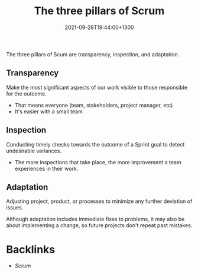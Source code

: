 #+title: The three pillars of Scrum
#+date: 2021-09-28T19:44:00+1300
#+lastmod: 2021-09-28T19:44:00+1300
#+categories[]: Zettels
#+tags[]: Coursera Project_management Scrum 

The three pillars of Scum are transparency, inspection, and adaptation.

** Transparency
Make the most significant aspects of our work visible to those responsible for the outcome.
- That means everyone (team, stakeholders, project manager, etc)
- It's easier with a small team

** Inspection
Conducting timely checks towards the outcome of a Sprint goal to detect undesirable variances.
- The more inspections that take place, the more improvement a team experiences in their work.

** Adaptation
Adjusting project, product, or processes to minimize any further deviation of issues.

Although adaptation includes immediate fixes to problems, it may also be about implementing a change, so future projects don't repeat past mistakes.


* Backlinks
- [[{{< ref "202109131858-scrum" >}}][Scrum]]
